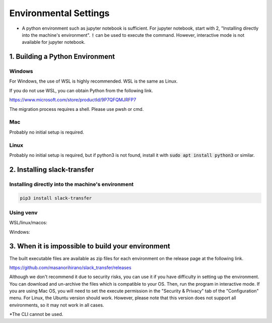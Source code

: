 Environmental Settings
==========
* A python environment such as jupyter notebook is sufficient. For jupyter notebook, start with 2, "Installing directly into the machine's environment". :code:`!` can be used to execute the command. However, interactive mode is not available for jupyter notebook.

1. Building a Python Environment
-------------------
Windows
~~~~~~~~~~~~~~~
For Windows, the use of  WSL is highly recommended.
WSL is the same as Linux.

If you do not use WSL, you can obtain Python from the following link.

https://www.microsoft.com/store/productId/9P7QFQMJRFP7

The migration process requires a shell.
Please use pwsh or cmd.


Mac
~~~~~~~~~~~~~~~
Probably no initial setup is required.

Linux
~~~~~~~~~~~~~~~
Probably no initial setup is required, but if python3 is not found, install it with :code:`sudo apt install python3` or similar.


2. Installing slack-transfer
-------------------

Installing directly into the machine's environment
~~~~~~~~~~~~~~~
.. code-block:: bash

    pip3 install slack-transfer


Using venv
~~~~~~~~~~~~~~~
WSL/linux/macos:

.. code-block:: bash
    $ python3 -m venv .venv
    $ source .venv/bin/activate
    (.venv)$ pip3 install slack-transfer


Windows:

.. code-block:: bash
    $ python3 -m venv .venv
    $ source .venv\Scripts\activate
    (.venv)$ pip3 install slack-transfer


3. When it is impossible to build your environment
-------------------
The built executable files are available as zip files for each environment on the release page at the following link.

https://github.com/masanorihirano/slack_transfer/releases

Although we don't recommend it due to security risks, you can use it if you have difficulty in setting up the environment.
You can download and un-archive the files which is compatible to your OS.
Then, run the program in interactive mode.
If you are using Mac OS, you will need to set the execute permission in the "Security & Privacy" tab of the "Configuration" menu.
For Linux, the Ubuntu version should work. However, please note that this version does not support all environments, so it may not work in all cases.

*The CLI cannot be used.
